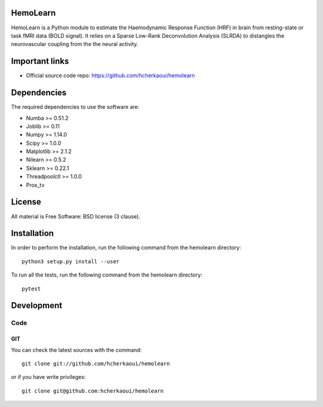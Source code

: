 .. -*- mode: rst -*-

|Python36|_ |Travis|_ |Codecov|_


.. |Python36| image:: https://img.shields.io/badge/python-3.6-blue.svg
.. _Python36: https://badge.fury.io/py/scikit-learn

.. |Travis| image:: https://travis-ci.com/hcherkaoui/hemolearn.svg?branch=master
.. _Travis: https://travis-ci.com/hcherkaoui/hemolearn


.. |Codecov| image:: https://codecov.io/gh/hcherkaoui/hemolearn/branch/master/graph/badge.svg
.. _Codecov: https://codecov.io/gh/hcherkaoui/hemolearn


.. image:: https://i.ibb.co/71j06FR/hemolearn-logo.png


HemoLearn
=========

HemoLearn is a Python module to estimate the Haemodynamic Response Function (HRF)
in brain from resting-state or task fMRI data (BOLD signal). It relies on a
Sparse Low-Rank Deconvolution Analysis (SLRDA) to distangles the
neurovascular coupling from the the neural activity.


Important links
===============

- Official source code repo: https://github.com/hcherkaoui/hemolearn

Dependencies
============

The required dependencies to use the software are:

* Numba >= 0.51.2
* Joblib >= 0.11
* Numpy >= 1.14.0
* Scipy >= 1.0.0
* Matplotlib >= 2.1.2
* Nilearn >= 0.5.2
* Sklearn >= 0.22.1
* Threadpoolctl >= 1.0.0
* Prox_tv

License
=======

All material is Free Software: BSD license (3 clause).

Installation
============

In order to perform the installation, run the following command from the hemolearn directory::

    python3 setup.py install --user

To run all the tests, run the following command from the hemolearn directory::

    pytest

Development
===========

Code
----

GIT
~~~

You can check the latest sources with the command::

    git clone git://github.com/hcherkaoui/hemolearn

or if you have write privileges::

    git clone git@github.com:hcherkaoui/hemolearn
